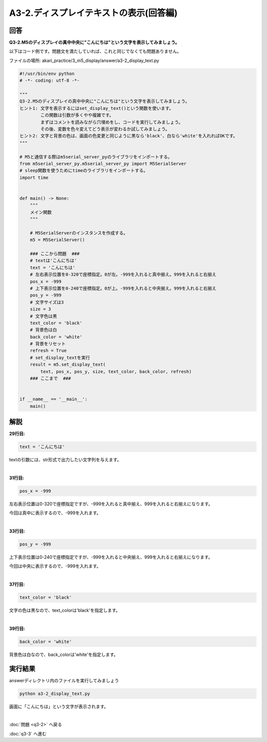 .. highlight:: python
    :linenothreshold: 10

******************************************
A3-2.ディスプレイテキストの表示(回答編)
******************************************

回答
========

**Q3-2.M5のディスプレイの真中中央に"こんにちは"という文字を表示してみましょう。**

以下はコード例です。問題文を満たしていれば、これと同じでなくても問題ありません。

ファイルの場所: akari_practice/3_m5_display/answer/a3-2_display_text.py

.. code-block:: python

    #!/usr/bin/env python
    # -*- coding: utf-8 -*-

    """
    Q3-2.M5のディスプレイの真中中央に"こんにちは"という文字を表示してみましょう。
    ヒント1: 文字を表示するにはset_display_text()という関数を使います。
            この関数は引数が多くやや複雑です。
            まずはコメントを読みながら穴埋めをし、コードを実行してみましょう。
            その後、変数を色々変えてどう表示が変わるか試してみましょう。
    ヒント2: 文字と背景の色は、画面の色変更と同じように黒なら'black'、白なら'white'を入れればOKです。
    """

    # M5と通信する際はm5serial_server_pyのライブラリをインポートする。
    from m5serial_server_py.m5serial_server_py import M5SerialServer
    # sleep関数を使うためにtimeのライブラリをインポートする。
    import time


    def main() -> None:
        """
        メイン関数
        """

        # M5SerialServerのインスタンスを作成する。
        m5 = M5SerialServer()

        ### ここから問題  ###
        # textは'こんにちは'
        text = 'こんにちは'
        # 左右表示位置を0-320で座標指定。0が左。-999を入れると真中揃え。999を入れると右揃え
        pos_x = -999
        # 上下表示位置を0-240で座標指定。0が上。-999を入れると中央揃え。999を入れると右揃え
        pos_y = -999
        # 文字サイズは3
        size = 3
        # 文字色は黒
        text_color = 'black'
        # 背景色は白
        back_color = 'white'
        # 背景をリセット
        refresh = True
        # set_display_textを実行
        result = m5.set_display_text(
            text, pos_x, pos_y, size, text_color, back_color, refresh)
        ### ここまで  ###


    if __name__ == '__main__':
        main()


解説
========
**29行目:**

.. code-block:: python

    text = 'こんにちは'

textの引数には、str形式で出力したい文字列を与えます。

|
**31行目:**

.. code-block:: python

    pos_x = -999

左右表示位置は0-320で座標指定ですが、-999を入れると真中揃え、999を入れると右揃えになります。

今回は真中に表示するので、-999を入れます。

|
**33行目:**

.. code-block:: python

    pos_y = -999

上下表示位置は0-240で座標指定ですが、-999を入れると中央揃え、999を入れると右揃えになります。

今回は中央に表示するので、-999を入れます。

|
**37行目:**

.. code-block:: python

    text_color = 'black'

文字の色は黒なので、text_colorは'black'を指定します。

|
**39行目:**

.. code-block:: python

    back_color = 'white'

背景色は白なので、back_colorは'white'を指定します。


実行結果
========
answerディレクトリ内のファイルを実行してみましょう

.. code-block:: bash

    python a3-2_display_text.py

画面に「こんにちは」という文字が表示されます。

|
:doc:`問題 <q3-2>` へ戻る

:doc:`q3-3` へ進む
